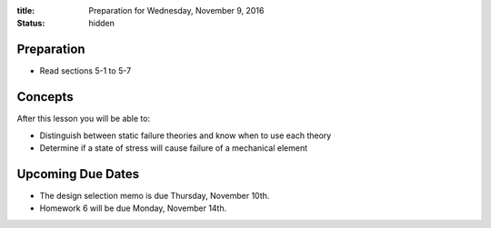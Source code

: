 :title: Preparation for Wednesday, November 9, 2016
:status: hidden

Preparation
===========

- Read sections 5-1 to 5-7

Concepts
========

After this lesson you will be able to:

- Distinguish between static failure theories and know when to use each theory
- Determine if a state of stress will cause failure of a mechanical element

Upcoming Due Dates
==================

- The design selection memo is due Thursday, November 10th.
- Homework 6 will be due Monday, November 14th.
